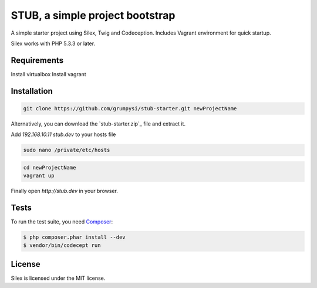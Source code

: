 STUB, a simple project bootstrap
=============================

A simple starter project using Silex, Twig and Codeception.
Includes Vagrant environment for quick startup.

Silex works with PHP 5.3.3 or later.

Requirements
------------

Install virtualbox
Install vagrant

Installation
------------

.. code-block:: bash

    git clone https://github.com/grumpysi/stub-starter.git newProjectName

Alternatively, you can download the `stub-starter.zip`_ file and extract it.

Add `192.168.10.11 stub.dev` to your hosts file

.. code-block:: bash

    sudo nano /private/etc/hosts

.. code-block:: bash

    cd newProjectName
    vagrant up

Finally open `http://stub.dev` in your browser.

Tests
-----

To run the test suite, you need `Composer`_:

.. code-block:: bash

    $ php composer.phar install --dev
    $ vendor/bin/codecept run


License
-------

Silex is licensed under the MIT license.

.. _Symfony2 components: http://symfony.com
.. _Composer:            http://getcomposer.org
.. _silex.zip:           http://silex.sensiolabs.org/download
.. _documentation:       http://silex.sensiolabs.org/documentation
